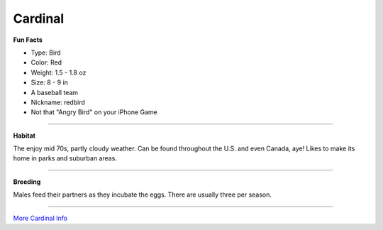 Cardinal
=========

.. image:: cardinal.png
    :width: 200px
    :align: right
    :height: 200px

**Fun Facts**

* Type: Bird
* Color: Red
* Weight: 1.5 - 1.8 oz 
* Size: 8 - 9 in
* A baseball team
* Nickname: redbird
* Not that "Angry Bird" on your iPhone Game
=================================================

**Habitat**

The enjoy mid 70s, partly cloudy weather. Can be found throughout the
U.S. and even Canada, aye! Likes to make its home in parks and suburban
areas. 

====================================

**Breeding**

Males feed their partners as they incubate the eggs. There are 
usually three per season. 
 

======================================


`More Cardinal Info <http://animals.nationalgeographic.com/animals/birds/cardinal//>`_